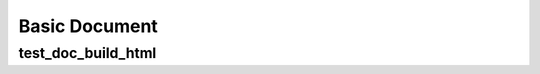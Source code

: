 Basic Document
==============

test_doc_build_html
-------------------

.. test:: test some awesome stuff
   :id: TEST_002
   :status: [[testcase_value("result", need.section_name)]]

   The test execution status is: **[[testcase_value("result", need.section_name)]]**

   This test case is part of [[testsuite_value('name')]] and has

   * [[testsuite_value('tests')]] tests
   * [[testsuite_value('errors')]] errors
   * [[testsuite_value('failures')]] failures
   * [[testsuite_value('skips')]] skips

